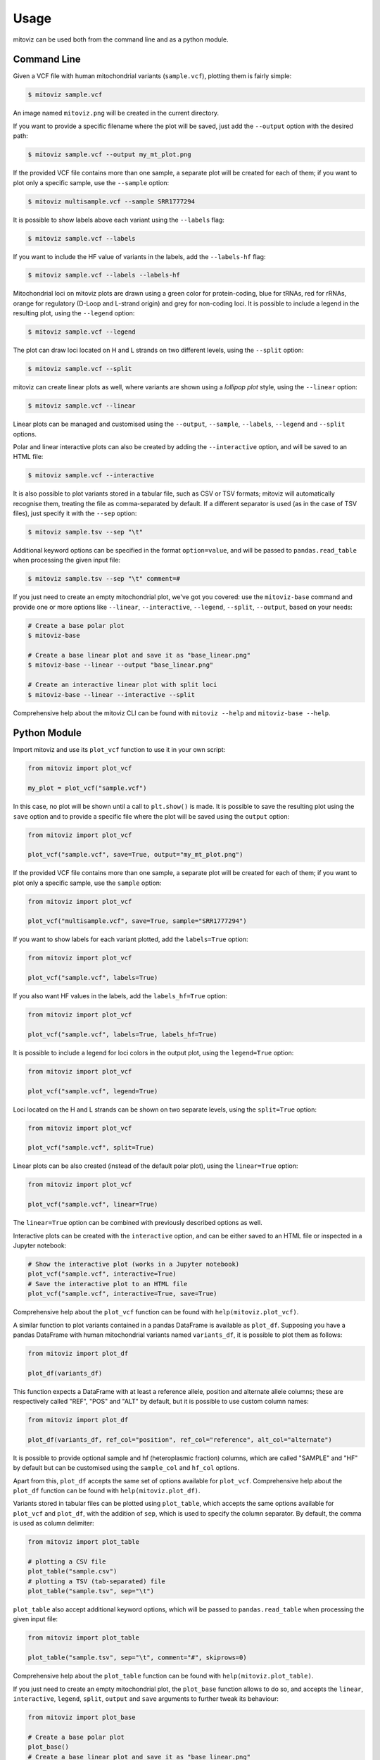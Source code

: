 =====
Usage
=====

mitoviz can be used both from the command line and as a python module.

Command Line
------------

Given a VCF file with human mitochondrial variants (``sample.vcf``), plotting them is fairly
simple:

.. code-block:: console

    $ mitoviz sample.vcf

An image named ``mitoviz.png`` will be created in the current directory.

If you want to provide a specific filename where the plot will be saved, just add the ``--output``
option with the desired path:

.. code-block:: console

    $ mitoviz sample.vcf --output my_mt_plot.png

If the provided VCF file contains more than one sample, a separate plot will be created for each
of them; if you want to plot only a specific sample, use the ``--sample`` option:

.. code-block:: console

    $ mitoviz multisample.vcf --sample SRR1777294

It is possible to show labels above each variant using the ``--labels`` flag:

.. code-block:: console

    $ mitoviz sample.vcf --labels

If you want to include the HF value of variants in the labels, add the ``--labels-hf`` flag:

.. code-block:: console

    $ mitoviz sample.vcf --labels --labels-hf

Mitochondrial loci on mitoviz plots are drawn using a green color for protein-coding, blue for
tRNAs, red for rRNAs, orange for regulatory (D-Loop and L-strand origin) and grey for non-coding
loci. It is possible to include a legend in the
resulting plot, using the ``--legend`` option:

.. code-block:: console

    $ mitoviz sample.vcf --legend

The plot can draw loci located on H and L strands on two different levels, using the ``--split``
option:

.. code-block:: console

    $ mitoviz sample.vcf --split

mitoviz can create linear plots as well, where variants are shown using a *lollipop plot* style,
using the ``--linear`` option:

.. code-block:: console

    $ mitoviz sample.vcf --linear

Linear plots can be managed and customised using the ``--output``, ``--sample``, ``--labels``,
``--legend`` and ``--split`` options.

Polar and linear interactive plots can also be created by adding the ``--interactive`` option, and
will be saved to an HTML file:

.. code-block:: console

    $ mitoviz sample.vcf --interactive

It is also possible to plot variants stored in a tabular file, such as CSV or TSV formats; mitoviz
will automatically recognise them, treating the file as comma-separated by default. If a different
separator is used (as in the case of TSV files), just specify it with the ``--sep`` option:

.. code-block:: console

    $ mitoviz sample.tsv --sep "\t"

Additional keyword options can be specified in the format ``option=value``, and will be passed to
``pandas.read_table`` when processing the given input file:

.. code-block:: console

    $ mitoviz sample.tsv --sep "\t" comment=#

If you just need to create an empty mitochondrial plot, we've got you covered: use the
``mitoviz-base`` command and provide one or more options like ``--linear``, ``--interactive``,
``--legend``, ``--split``, ``--output``, based on your needs:

.. code-block:: console

    # Create a base polar plot
    $ mitoviz-base

    # Create a base linear plot and save it as "base_linear.png"
    $ mitoviz-base --linear --output "base_linear.png"

    # Create an interactive linear plot with split loci
    $ mitoviz-base --linear --interactive --split


Comprehensive help about the mitoviz CLI can be found with ``mitoviz --help`` and
``mitoviz-base --help``.

Python Module
-------------

Import mitoviz and use its ``plot_vcf`` function to use it in your own script:

.. code-block:: python

    from mitoviz import plot_vcf

    my_plot = plot_vcf("sample.vcf")

In this case, no plot will be shown until a call to ``plt.show()`` is made. It is possible to
save the resulting plot using the ``save`` option and to provide a specific file where the plot will be
saved using the ``output`` option:

.. code-block:: python

    from mitoviz import plot_vcf

    plot_vcf("sample.vcf", save=True, output="my_mt_plot.png")

If the provided VCF file contains more than one sample, a separate plot will be created for each
of them; if you want to plot only a specific sample, use the ``sample`` option:

.. code-block:: python

    from mitoviz import plot_vcf

    plot_vcf("multisample.vcf", save=True, sample="SRR1777294")

If you want to show labels for each variant plotted, add the ``labels=True`` option:

.. code-block:: python

    from mitoviz import plot_vcf

    plot_vcf("sample.vcf", labels=True)

If you also want HF values in the labels, add the ``labels_hf=True`` option:

.. code-block:: python

    from mitoviz import plot_vcf

    plot_vcf("sample.vcf", labels=True, labels_hf=True)

It is possible to include a legend for loci colors in the output plot, using the ``legend=True``
option:

.. code-block:: python

    from mitoviz import plot_vcf

    plot_vcf("sample.vcf", legend=True)

Loci located on the H and L strands can be shown on two separate levels, using the ``split=True``
option:

.. code-block:: python

    from mitoviz import plot_vcf

    plot_vcf("sample.vcf", split=True)

Linear plots can be also created (instead of the default polar plot), using the ``linear=True``
option:

.. code-block:: python

    from mitoviz import plot_vcf

    plot_vcf("sample.vcf", linear=True)

The ``linear=True`` option can be combined with previously described options as well.

Interactive plots can be created with the ``interactive`` option, and can be either saved to an
HTML file or inspected in a Jupyter notebook:

.. code-block:: python

    # Show the interactive plot (works in a Jupyter notebook)
    plot_vcf("sample.vcf", interactive=True)
    # Save the interactive plot to an HTML file
    plot_vcf("sample.vcf", interactive=True, save=True)

Comprehensive help about the ``plot_vcf`` function can be found with ``help(mitoviz.plot_vcf)``.

A similar function to plot variants contained in a pandas DataFrame is available as ``plot_df``.
Supposing you have a pandas DataFrame with human mitochondrial variants named ``variants_df``, it
is possible to plot them as follows:

.. code-block:: python

    from mitoviz import plot_df

    plot_df(variants_df)

This function expects a DataFrame with at least a reference allele, position and alternate allele
columns; these are respectively called "REF", "POS" and "ALT" by default, but it is possible to
use custom column names:

.. code-block:: python

    from mitoviz import plot_df

    plot_df(variants_df, ref_col="position", ref_col="reference", alt_col="alternate")

It is possible to provide optional sample and hf (heteroplasmic fraction) columns, which are called
"SAMPLE" and "HF" by default but can be customised using the ``sample_col`` and ``hf_col`` options.

Apart from this, ``plot_df`` accepts the same set of options available for ``plot_vcf``.
Comprehensive help about the ``plot_df`` function can be found with ``help(mitoviz.plot_df)``.

Variants stored in tabular files can be plotted using ``plot_table``, which accepts the same
options available for ``plot_vcf`` and ``plot_df``, with the addition of ``sep``, which is used to
specify the column separator. By default, the comma is used as column delimiter:

.. code-block:: python

    from mitoviz import plot_table

    # plotting a CSV file
    plot_table("sample.csv")
    # plotting a TSV (tab-separated) file
    plot_table("sample.tsv", sep="\t")

``plot_table`` also accept additional keyword options, which will be passed to ``pandas.read_table``
when processing the given input file:

.. code-block:: python

    from mitoviz import plot_table

    plot_table("sample.tsv", sep="\t", comment="#", skiprows=0)


Comprehensive help about the ``plot_table`` function can be found with ``help(mitoviz.plot_table)``.

If you just need to create an empty mitochondrial plot, the ``plot_base`` function allows to do so,
and accepts the ``linear``, ``interactive``, ``legend``, ``split``, ``output`` and ``save``
arguments to further tweak its behaviour:

.. code-block:: python

    from mitoviz import plot_base

    # Create a base polar plot
    plot_base()
    # Create a base linear plot and save it as "base_linear.png"
    plot_base(linear=True, save=True, output="base_linear.png)
    # Create an interactive linear plot with split loci
    plot_base(linear=True, interactive=True, split=True)
